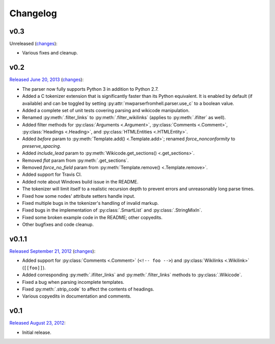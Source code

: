 Changelog
=========

v0.3
----

Unreleased
(`changes <https://github.com/earwig/mwparserfromhell/compare/v0.2...develop>`__):

- Various fixes and cleanup.

v0.2
----

`Released June 20, 2013 <https://github.com/earwig/mwparserfromhell/tree/v0.2>`_
(`changes <https://github.com/earwig/mwparserfromhell/compare/v0.1.1...v0.2>`__):

- The parser now fully supports Python 3 in addition to Python 2.7.
- Added a C tokenizer extension that is significantly faster than its Python
  equivalent. It is enabled by default (if available) and can be toggled by
  setting :py:attr:`mwparserfromhell.parser.use_c` to a boolean value.
- Added a complete set of unit tests covering parsing and wikicode
  manipulation.
- Renamed :py:meth:`.filter_links` to :py:meth:`.filter_wikilinks` (applies to
  :py:meth:`.ifilter` as well).
- Added filter methods for :py:class:`Arguments <.Argument>`,
  :py:class:`Comments <.Comment>`, :py:class:`Headings <.Heading>`, and
  :py:class:`HTMLEntities <.HTMLEntity>`.
- Added *before* param to :py:meth:`Template.add() <.Template.add>`; renamed
  *force_nonconformity* to *preserve_spacing*.
- Added *include_lead* param to :py:meth:`Wikicode.get_sections()
  <.get_sections>`.
- Removed *flat* param from :py:meth:`.get_sections`.
- Removed *force_no_field* param from :py:meth:`Template.remove()
  <.Template.remove>`.
- Added support for Travis CI.
- Added note about Windows build issue in the README.
- The tokenizer will limit itself to a realistic recursion depth to prevent
  errors and unreasonably long parse times.
- Fixed how some nodes' attribute setters handle input.
- Fixed multiple bugs in the tokenizer's handling of invalid markup.
- Fixed bugs in the implementation of :py:class:`.SmartList` and
  :py:class:`.StringMixIn`.
- Fixed some broken example code in the README; other copyedits.
- Other bugfixes and code cleanup.

v0.1.1
------

`Released September 21, 2012 <https://github.com/earwig/mwparserfromhell/tree/v0.1.1>`_
(`changes <https://github.com/earwig/mwparserfromhell/compare/v0.1...v0.1.1>`__):

- Added support for :py:class:`Comments <.Comment>` (``<!-- foo -->``) and
  :py:class:`Wikilinks <.Wikilink>` (``[[foo]]``).
- Added corresponding :py:meth:`.ifilter_links` and :py:meth:`.filter_links`
  methods to :py:class:`.Wikicode`.
- Fixed a bug when parsing incomplete templates.
- Fixed :py:meth:`.strip_code` to affect the contents of headings.
- Various copyedits in documentation and comments.

v0.1
----

`Released August 23, 2012 <https://github.com/earwig/mwparserfromhell/tree/v0.1>`_:

- Initial release.
